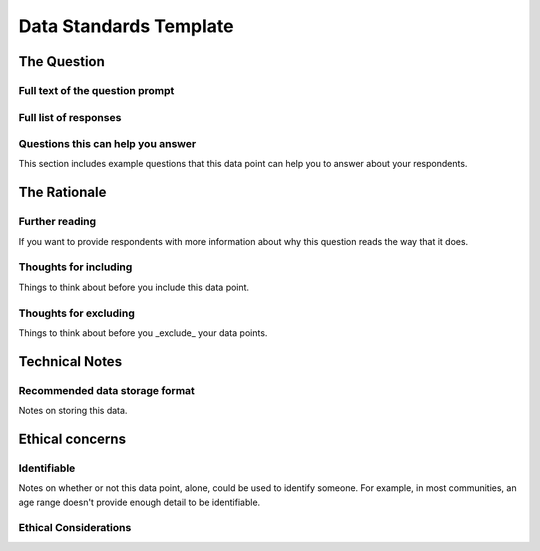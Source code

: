---------------------------
 Data Standards Template
---------------------------

The Question
^^^^^^^^^^^^^^^^^

Full text of the question prompt
.......................................


Full list of responses
..........................


Questions this can help you answer
.......................................
This section includes example questions that this data point can help you to answer about your respondents.

The Rationale
^^^^^^^^^^^^^^^^^

Further reading
..........................
If you want to provide respondents with more information about why this question reads the way that it does.


Thoughts for including
.......................................
Things to think about before you include this data point.

Thoughts for excluding
.......................................
Things to think about before you _exclude_ your data points.

Technical Notes
^^^^^^^^^^^^^^^^^

Recommended data storage format
.......................................
Notes on storing this data.

Ethical concerns
^^^^^^^^^^^^^^^^^

Identifiable
.......................................
Notes on whether or not this data point, alone, could be used to identify someone.  For example, in most communities, an age range doesn't provide enough detail to be identifiable.

Ethical Considerations
.......................................


.. todo::

   - Put minimum criteria here
   - Include references for including
